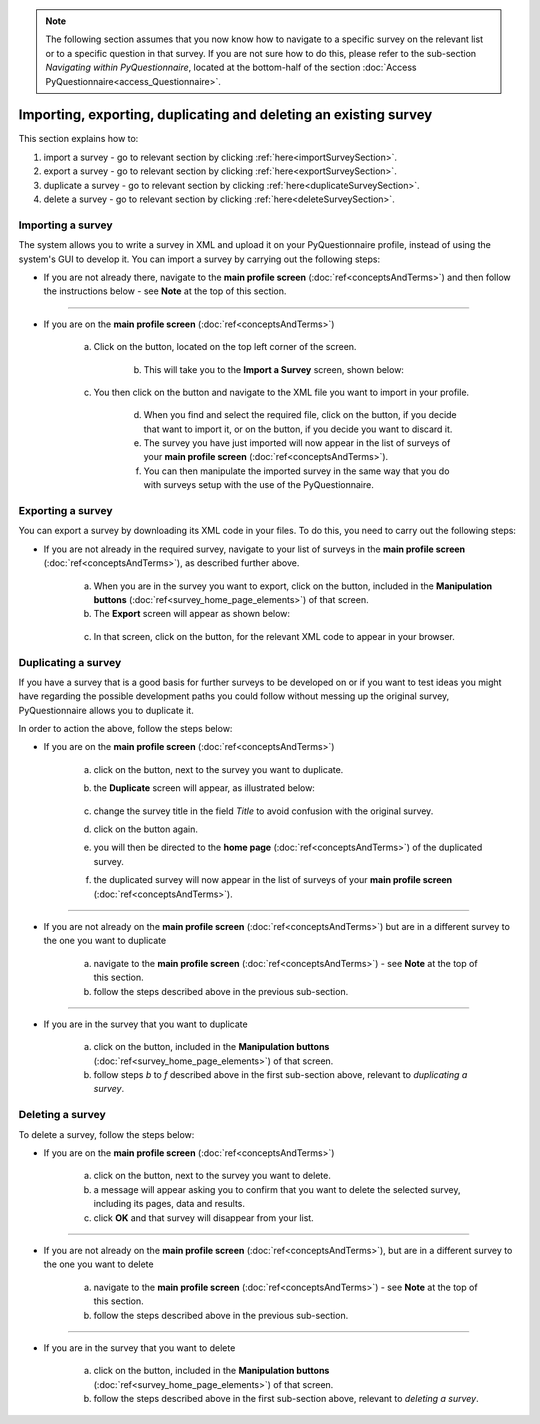 .. note::
	
   The following section assumes that you now know how to navigate to a specific survey on the relevant list or to a specific question in that survey. If you are not sure how to do this, please refer to the sub-section *Navigating within PyQuestionnaire*, located at the bottom-half of the section :doc:`Access PyQuestionnaire<access_Questionnaire>`.

Importing, exporting, duplicating and deleting an existing survey
----------------------------
.. manipulation buttons
.. |export| image:: ../_static/user/exportButton.png
.. |duplicate| image:: ../_static/user/duplicateButton.png
.. |delete| image:: ../_static/user/deleteButton.png
.. |importSurvey| image:: ../_static/user/importSurveyButton.png
.. |browseButton| image:: ../_static/user/browseButton.png
.. |importButton| image:: ../_static/user/importButton.png
.. |dontImportButton| image:: ../_static/user/dontImportButton.png
.. |downloadXML| image:: ../_static/user/downloadXML.png   
   
This section explains how to:

1. import a survey - go to relevant section by clicking :ref:`here<importSurveySection>`. 

2.  export a survey - go to relevant section by clicking :ref:`here<exportSurveySection>`. 

3. duplicate a survey - go to relevant section by clicking :ref:`here<duplicateSurveySection>`.

4. delete a survey - go to relevant section by clicking :ref:`here<deleteSurveySection>`. 

.. _importSurveySection:

Importing a survey
******************
The system allows you to write a survey in XML and upload it on your PyQuestionnaire profile, instead of using the system's GUI to develop it. You can import a survey by carrying out the following steps:

- If you are not already there, navigate to the **main profile screen** (:doc:`ref<conceptsAndTerms>`) and then follow the instructions below - see **Note** at the top of this section.

-----------------------------------------------------------------------------------------------------------------------------------------

- If you are on the **main profile screen** (:doc:`ref<conceptsAndTerms>`)
   
    a) Click on the |importSurvey| button, located on the top left corner of the screen.
	
	b) This will take you to the **Import a Survey** screen, shown below:

    .. image:: ../_static/user/importSurveyScreen.png
       :align: center

    c) You then click on the |browseButton| button and navigate to the XML file you want to import in your profile.
	
	d) When you find and select the required file, click on the |importButton| button, if you decide that want to import it, or on the |dontImportButton| button, if you decide you want to discard it.
	
	e) The survey you have just imported will now appear in the list of surveys of your **main profile screen** (:doc:`ref<conceptsAndTerms>`). 
	
	f) You can then manipulate the imported survey in the same way that you do with surveys setup with the use of the PyQuestionnaire.

.. _exportSurveySection:

Exporting a survey
******************
You can export a survey by downloading its XML code in your files. To do this, you need to carry out the following steps:

- If you are not already in the required survey, navigate to your list of surveys in the **main profile screen** (:doc:`ref<conceptsAndTerms>`), as described further above.

   a) When you are in the survey you want to export, click on the |export| button, included in the **Manipulation buttons** (:doc:`ref<survey_home_page_elements>`) of that screen.
   
   b) The **Export** screen will appear as shown below:

    .. image:: ../_static/user/exportScreen.png
       :align: center
	   
   c) In that screen, click on the |downloadXML| button, for the relevant XML code to appear in your browser.

.. _duplicateSurvey:

Duplicating a survey
********************
If you have a survey that is a good basis for further surveys to be developed on or if you want to test ideas you might have regarding the possible development paths you could follow without messing up the original survey, PyQuestionnaire allows you to duplicate it.

In order to action the above, follow the steps below:

- If you are on the **main profile screen** (:doc:`ref<conceptsAndTerms>`)
 
   a) click on the |duplicate| button, next to the survey you want to duplicate. 
  
   b) the **Duplicate** screen will appear, as illustrated below:

	  .. image:: ../_static/user/duplicateScreen.png

   c) change the survey title in the field *Title* to avoid confusion with the original survey.
  
   d) click on the |duplicate| button again.
  
   e) you will then be directed to the **home page** (:doc:`ref<conceptsAndTerms>`) of the duplicated survey.
  
   f) the duplicated survey will now appear in the list of surveys of your **main profile screen**  (:doc:`ref<conceptsAndTerms>`).

-----------------------------------------------------------------------------------------------------------------------------------------
   
- If you are not already on the **main profile screen**  (:doc:`ref<conceptsAndTerms>`) but are in a different survey to the one you want to duplicate

   a) navigate to the **main profile screen** (:doc:`ref<conceptsAndTerms>`) - see **Note** at the top of this section.
  
   b) follow the steps described above in the previous sub-section.

-----------------------------------------------------------------------------------------------------------------------------------------

- If you are in the survey that you want to duplicate

   a) click on the |duplicate| button, included in the **Manipulation buttons** (:doc:`ref<survey_home_page_elements>`) of that screen.
  
   b) follow steps *b* to *f* described above in the first sub-section above, relevant to *duplicating a survey*.
   
.. _deleteSurveySection:

Deleting a survey
*****************
To delete a survey, follow the steps below:

- If you are on the **main profile screen**  (:doc:`ref<conceptsAndTerms>`)

   a) click on the |delete| button, next to the survey you want to delete. 
   
   b) a message will appear asking you to confirm that you want to delete the selected survey, including its pages, data and results.

   c) click **OK** and that survey will disappear from your list. 
 
-----------------------------------------------------------------------------------------------------------------------------------------
 
- If you are not already on the **main profile screen**  (:doc:`ref<conceptsAndTerms>`), but are in a different survey to the one you want to delete

   a) navigate to the **main profile screen** (:doc:`ref<conceptsAndTerms>`) - see **Note** at the top of this section.
  
   b) follow the steps described above in the previous sub-section.

-----------------------------------------------------------------------------------------------------------------------------------------

- If you are in the survey that you want to delete

   a) click on the |delete| button, included in the **Manipulation buttons** (:doc:`ref<survey_home_page_elements>`) of that screen.
  
   b) follow the steps described above in the first sub-section above, relevant to *deleting a survey*.